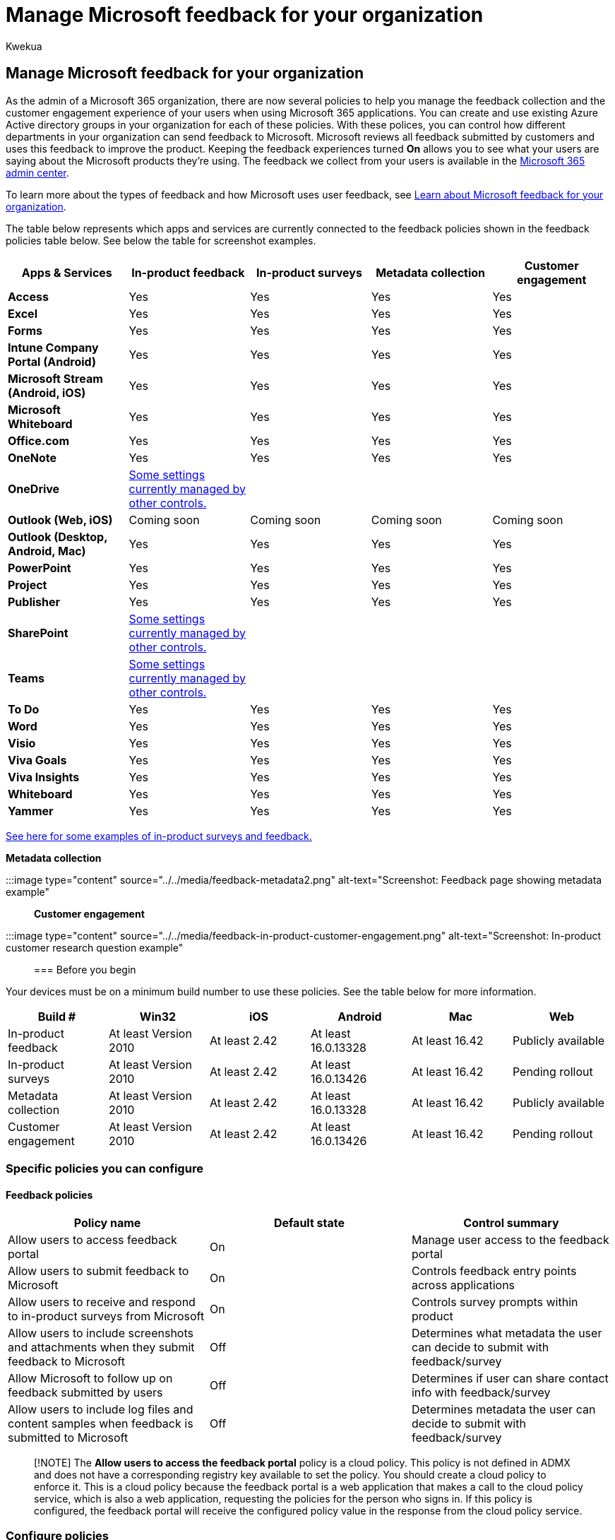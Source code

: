 = Manage Microsoft feedback for your organization
:audience: Admin
:author: Kwekua
:description: Manage feedback your users can send to Microsoft about Microsoft products.
:f1.keywords: ["NOCSH"]
:manager: scotv
:ms.author: Kwekua
:ms.collection: ["M365-subscription-management", "Adm_O365", "Adm_TOC"]
:ms.custom: ["AdminSurgePortfolio", "admindeeplinkMAC"]
:ms.localizationpriority: medium
:ms.service: o365-administration
:ms.topic: article
:search.appverid: ["BCS160", "MET150", "MOE150"]

== Manage Microsoft feedback for your organization

As the admin of a Microsoft 365 organization, there are now several policies to help you manage the feedback collection and the customer engagement experience of your users when using Microsoft 365 applications.
You can create and use existing Azure Active directory groups in your organization for each of these policies.
With these polices, you can control how different departments in your organization can send feedback to Microsoft.
Microsoft reviews all feedback submitted by customers and uses this feedback to improve the product.
Keeping the feedback experiences turned *On* allows you to see what your users are saying about the Microsoft products they're using.
The feedback we collect from your users is available in the https://go.microsoft.com/fwlink/p/?linkid=2024339[Microsoft 365 admin center].

To learn more about the types of feedback and how Microsoft uses user feedback, see xref:../misc/feedback-user-control.adoc[Learn about Microsoft feedback for your organization].

The table below represents which apps and services are currently connected to the feedback policies shown in the feedback policies table below.
See below the table for screenshot examples.

|===
| *Apps & Services* | *In-product feedback* + | *In-product surveys* + | *Metadata collection* + | *Customer engagement* +

| *Access*
| Yes
| Yes
| Yes
| Yes

| *Excel*
| Yes
| Yes
| Yes
| Yes

| *Forms*
| Yes
| Yes
| Yes
| Yes

| *Intune Company Portal (Android)*
| Yes
| Yes
| Yes
| Yes

| *Microsoft Stream (Android, iOS)*
| Yes
| Yes
| Yes
| Yes

| *Microsoft Whiteboard*
| Yes
| Yes
| Yes
| Yes

| *Office.com*
| Yes
| Yes
| Yes
| Yes

| *OneNote*
| Yes
| Yes
| Yes
| Yes

| *OneDrive*
| link:/onedrive/disable-contact-support-send-feedback[Some settings currently managed by other controls.]
|
|
|

| *Outlook (Web, iOS)*
| Coming soon
| Coming soon
| Coming soon
| Coming soon

| *Outlook (Desktop, Android, Mac)*
| Yes
| Yes
| Yes
| Yes

| *PowerPoint*
| Yes
| Yes
| Yes
| Yes

| *Project*
| Yes
| Yes
| Yes
| Yes

| *Publisher*
| Yes
| Yes
| Yes
| Yes

| *SharePoint*
| link:/powershell/module/sharepoint-online/set-spotenant[Some settings currently managed by other controls.]
|
|
|

| *Teams*
| link:/microsoftteams/manage-feedback-policies-in-teams[Some settings currently managed by other controls.]
|
|
|

| *To Do*
| Yes
| Yes
| Yes
| Yes

| *Word*
| Yes
| Yes
| Yes
| Yes

| *Visio*
| Yes
| Yes
| Yes
| Yes

| *Viva Goals*
| Yes
| Yes
| Yes
| Yes

| *Viva Insights*
| Yes
| Yes
| Yes
| Yes

| *Whiteboard*
| Yes
| Yes
| Yes
| Yes

| *Yammer*
| Yes
| Yes
| Yes
| Yes
|===

link:/microsoft-365/admin/misc/feedback-user-control#in-product-surveys[See here for some examples of in-product surveys and feedback.]

*Metadata collection*

:::image type="content" source="../../media/feedback-metadata2.png" alt-text="Screenshot: Feedback page showing metadata example":::

*Customer engagement*

:::image type="content" source="../../media/feedback-in-product-customer-engagement.png" alt-text="Screenshot: In-product customer research question example":::

=== Before you begin

Your devices must be on a minimum build number to use these policies.
See the table below for more information.

|===
| *Build #* | *Win32* | *iOS* | *Android* | *Mac* | *Web*

| In-product feedback
| At least Version 2010
| At least 2.42
| At least 16.0.13328
| At least 16.42
| Publicly available

| In-product surveys
| At least Version 2010
| At least 2.42
| At least 16.0.13426
| At least 16.42
| Pending rollout

| Metadata collection
| At least Version 2010
| At least 2.42
| At least 16.0.13328
| At least 16.42
| Publicly available

| Customer engagement
| At least Version 2010
| At least 2.42
| At least 16.0.13426
| At least 16.42
| Pending rollout
|===

=== Specific policies you can configure

==== Feedback policies

|===
| *Policy name* | *Default state* | *Control summary*

| Allow users to access feedback portal
| On
| Manage user access to the feedback portal

| Allow users to submit feedback to Microsoft
| On
| Controls feedback entry points across applications

| Allow users to receive and respond to in-product surveys from Microsoft
| On
| Controls survey prompts within product

| Allow users to include screenshots and attachments when they submit feedback to Microsoft
| Off
| Determines what metadata the user can decide to submit with feedback/survey

| Allow Microsoft to follow up on feedback submitted by users
| Off
| Determines if user can share contact info with feedback/survey

| Allow users to include log files and content samples when feedback is submitted to Microsoft
| Off
| Determines metadata the user can decide to submit with feedback/survey
|===

____
[!NOTE] The *Allow users to access the feedback portal* policy is a cloud policy.
This policy is not defined in ADMX and does not have a corresponding registry key available to set the policy.
You should create a cloud policy to enforce it.
This is a cloud policy because the feedback portal is a web application that makes a call to the cloud policy service, which is also a web application, requesting the policies for the person who signs in.
If this policy is configured, the feedback portal will receive the configured policy value in the response from the cloud policy service.
____

=== Configure policies

To configure these policy settings, you can use the Office cloud policy service.
For more information, see link:/deployoffice/overview-office-cloud-policy-service[Overview of the Office cloud policy service].
You can search for "feedback" or "survey" within the Office cloud policy service UI to find the policy settings to configure them.

These policy settings are also available if you use Group Policy.
To use these policy settings, download at least version 5146.1000 of the https://www.microsoft.com/download/details.aspx?id=49030[Administrative Template files (ADMX/ADML)], released on March 22, 2021.

You can find these policy settings under User Configuration\Policies\Administrative Templates\Microsoft Office 2016\Privacy\Trust Center.

____
[!NOTE] It takes a few hours for the client applications to update.
____
